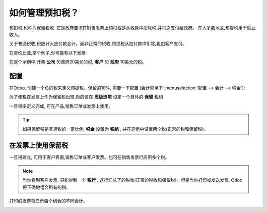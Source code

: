================================
如何管理预扣税？
================================

预扣税,也称为保留税收. 它是政府要求在销售发票上预扣或是从收款中扣除税,并将之支付给政府。
在大多数地区,预提税用于就业收入。

关于普通税收,税应计入应付款合计。而非正常的税收,预提税从应付款中扣除,税由客户支付。

在哥伦比亚,举个例子,你可能有以下发票:

.. image:: media/retention03.png
   :align: center

在这个示例中,开票 **公司** 欠政府20美元的税, **客户** 欠 **政府**  10美元的税。

配置
=============

在Odoo, 创建一个负的税来定义预提税。保留的10%, 需要一下配置 (会计菜单下 :menuselection:`配置 --> 会计 --> 税金`):

.. image:: media/retention04.png
   :align: center

为了使税在发票上作为保留税出现,你应该在 **高级选项** 设定一个具体的 **保留** 税组

.. image:: media/retention02.png
   :align: center

一旦税率定义完成, 可在产品,销售订单或发票上使用。

.. tip::
    如果保留税是普通税的一定比例, **税金** 设置为 **税组** , 并在这组中设置两个税(正常的税和保留税)。

在发票上使用保留税
====================================

一旦税建立, 可用于客户界面,销售订单或客户发票。也可在销售发票行应用多个税。

.. image:: media/retention01.png
   :align: center

.. note::
    当你看到客户发票, 只能得到一个 **税行** , 这行汇总了的税收(正常的税收和保留税)。但是当你打印或发送发票, Odoo将正确地组合所有的税。


打印的发票将显示每个组合的不同合计。

.. image:: media/retention03.png
   :align: center

.. seealso::

  * :doc:`create`
